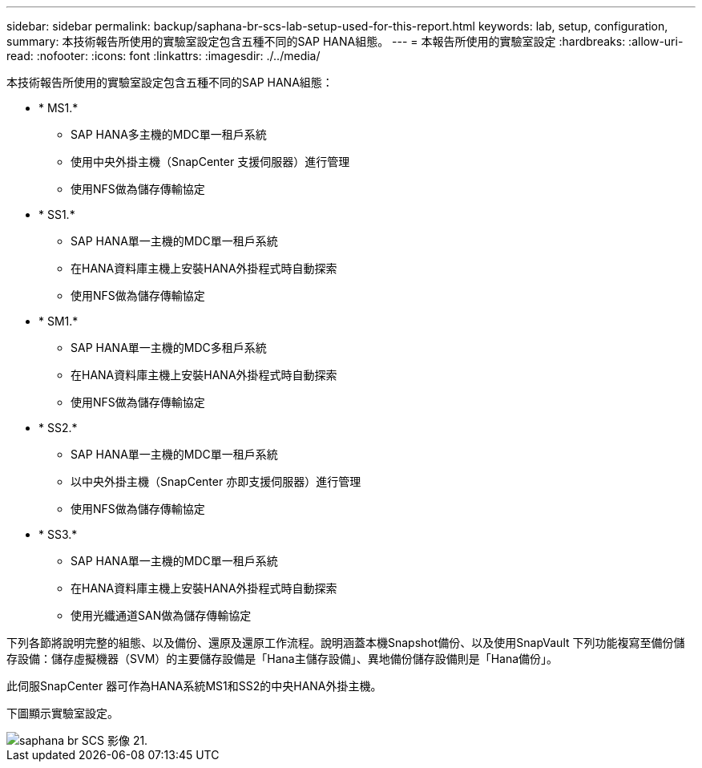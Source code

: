 ---
sidebar: sidebar 
permalink: backup/saphana-br-scs-lab-setup-used-for-this-report.html 
keywords: lab, setup, configuration, 
summary: 本技術報告所使用的實驗室設定包含五種不同的SAP HANA組態。 
---
= 本報告所使用的實驗室設定
:hardbreaks:
:allow-uri-read: 
:nofooter: 
:icons: font
:linkattrs: 
:imagesdir: ./../media/


[role="lead"]
本技術報告所使用的實驗室設定包含五種不同的SAP HANA組態：

* * MS1.*
+
** SAP HANA多主機的MDC單一租戶系統
** 使用中央外掛主機（SnapCenter 支援伺服器）進行管理
** 使用NFS做為儲存傳輸協定


* * SS1.*
+
** SAP HANA單一主機的MDC單一租戶系統
** 在HANA資料庫主機上安裝HANA外掛程式時自動探索
** 使用NFS做為儲存傳輸協定


* * SM1.*
+
** SAP HANA單一主機的MDC多租戶系統
** 在HANA資料庫主機上安裝HANA外掛程式時自動探索
** 使用NFS做為儲存傳輸協定


* * SS2.*
+
** SAP HANA單一主機的MDC單一租戶系統
** 以中央外掛主機（SnapCenter 亦即支援伺服器）進行管理
** 使用NFS做為儲存傳輸協定


* * SS3.*
+
** SAP HANA單一主機的MDC單一租戶系統
** 在HANA資料庫主機上安裝HANA外掛程式時自動探索
** 使用光纖通道SAN做為儲存傳輸協定




下列各節將說明完整的組態、以及備份、還原及還原工作流程。說明涵蓋本機Snapshot備份、以及使用SnapVault 下列功能複寫至備份儲存設備：儲存虛擬機器（SVM）的主要儲存設備是「Hana主儲存設備」、異地備份儲存設備則是「Hana備份」。

此伺服SnapCenter 器可作為HANA系統MS1和SS2的中央HANA外掛主機。

下圖顯示實驗室設定。

image::saphana-br-scs-image21.png[saphana br SCS 影像 21.]
